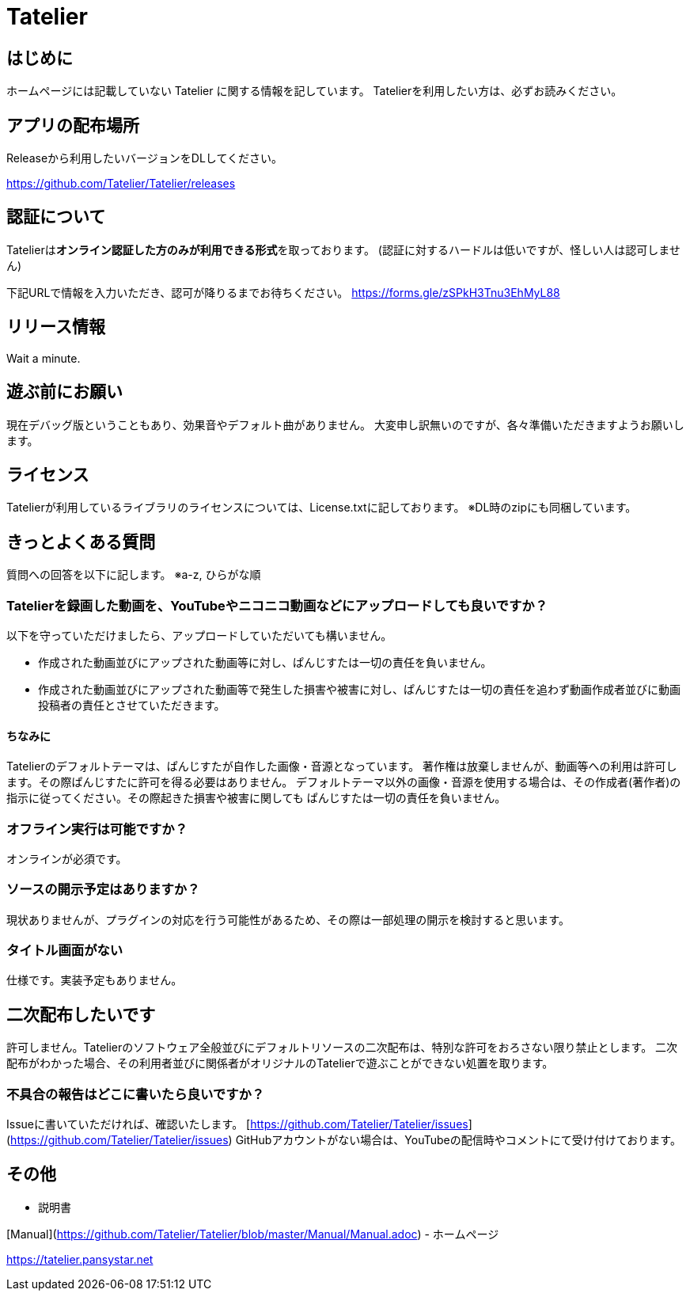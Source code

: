 # Tatelier

## はじめに
ホームページには記載していない Tatelier に関する情報を記しています。
Tatelierを利用したい方は、必ずお読みください。

## アプリの配布場所
Releaseから利用したいバージョンをDLしてください。  

https://github.com/Tatelier/Tatelier/releases

## 認証について
Tatelierは**オンライン認証した方のみが利用できる形式**を取っております。
(認証に対するハードルは低いですが、怪しい人は認可しません)

下記URLで情報を入力いただき、認可が降りるまでお待ちください。  
https://forms.gle/zSPkH3Tnu3EhMyL88


## リリース情報
Wait a minute.

## 遊ぶ前にお願い
現在デバッグ版ということもあり、効果音やデフォルト曲がありません。
大変申し訳無いのですが、各々準備いただきますようお願いします。

## ライセンス
Tatelierが利用しているライブラリのライセンスについては、License.txtに記しております。
※DL時のzipにも同梱しています。

## きっとよくある質問

質問への回答を以下に記します。  
※a-z, ひらがな順

### Tatelierを録画した動画を、YouTubeやニコニコ動画などにアップロードしても良いですか？
以下を守っていただけましたら、アップロードしていただいても構いません。

- 作成された動画並びにアップされた動画等に対し、ぱんじすたは一切の責任を負いません。
- 作成された動画並びにアップされた動画等で発生した損害や被害に対し、ぱんじすたは一切の責任を追わず動画作成者並びに動画投稿者の責任とさせていただきます。

#### ちなみに
Tatelierのデフォルトテーマは、ぱんじすたが自作した画像・音源となっています。  
著作権は放棄しませんが、動画等への利用は許可します。その際ぱんじすたに許可を得る必要はありません。
デフォルトテーマ以外の画像・音源を使用する場合は、その作成者(著作者)の指示に従ってください。その際起きた損害や被害に関しても
ぱんじすたは一切の責任を負いません。

### オフライン実行は可能ですか？
オンラインが必須です。

### ソースの開示予定はありますか？
現状ありませんが、プラグインの対応を行う可能性があるため、その際は一部処理の開示を検討すると思います。

### タイトル画面がない
仕様です。実装予定もありません。

## 二次配布したいです
許可しません。Tatelierのソフトウェア全般並びにデフォルトリソースの二次配布は、特別な許可をおろさない限り禁止とします。
二次配布がわかった場合、その利用者並びに関係者がオリジナルのTatelierで遊ぶことができない処置を取ります。

### 不具合の報告はどこに書いたら良いですか？
Issueに書いていただければ、確認いたします。    
[https://github.com/Tatelier/Tatelier/issues](https://github.com/Tatelier/Tatelier/issues)  
GitHubアカウントがない場合は、YouTubeの配信時やコメントにて受け付けております。  

## その他
- 説明書  

[Manual](https://github.com/Tatelier/Tatelier/blob/master/Manual/Manual.adoc)
- ホームページ  

https://tatelier.pansystar.net
